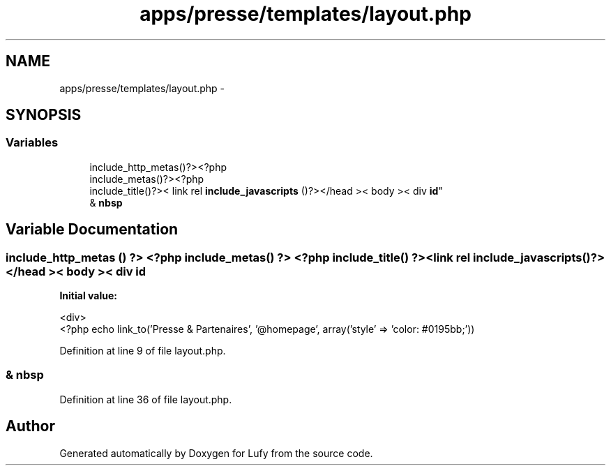 .TH "apps/presse/templates/layout.php" 3 "Thu Jun 6 2013" "Lufy" \" -*- nroff -*-
.ad l
.nh
.SH NAME
apps/presse/templates/layout.php \- 
.SH SYNOPSIS
.br
.PP
.SS "Variables"

.in +1c
.ti -1c
.RI "include_http_metas()?><?php 
.br
include_metas()?><?php 
.br
include_title()?>< link rel \fBinclude_javascripts\fP ()?></head >< body >< div \fBid\fP"
.br
.ti -1c
.RI "& \fBnbsp\fP"
.br
.in -1c
.SH "Variable Documentation"
.PP 
.SS "include_http_metas () ?> <?php include_metas() ?> <?php include_title() ?> <link rel include_javascripts()?></head >< body >< div \fBid\fP"
\fBInitial value:\fP
.PP
.nf
'width: 1100px; margin: auto auto;'>
        <div>
            <?php echo link_to('Presse & Partenaires', '@homepage', array('style' => 'color: #0195bb;'))
.fi
.PP
Definition at line 9 of file layout\&.php\&.
.SS "& nbsp"

.PP
Definition at line 36 of file layout\&.php\&.
.SH "Author"
.PP 
Generated automatically by Doxygen for Lufy from the source code\&.
